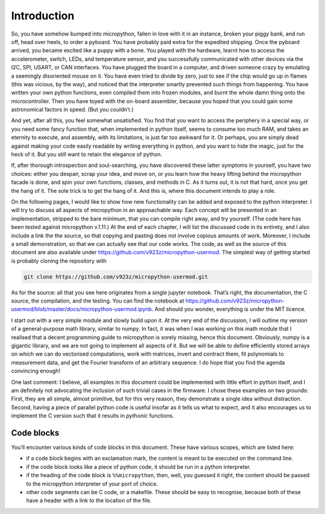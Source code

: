 Introduction
============

So, you have somehow bumped into micropython, fallen in love with it in
an instance, broken your piggy bank, and run off, head over heels, to
order a pyboard. You have probably paid extra for the expedited
shipping. Once the pyboard arrived, you became excited like a puppy with
a bone. You played with the hardware, learnt how to access the
accelerometer, switch, LEDs, and temperature sensor, and you
successfully communicated with other devices via the I2C, SPI, USART, or
CAN interfaces. You have plugged the board in a computer, and driven
someone crazy by emulating a seemingly disoriented mouse on it. You have
even tried to divide by zero, just to see if the chip would go up in
flames (this was vicious, by the way), and noticed that the interpreter
smartly prevented such things from happening. You have written your own
python functions, even compiled them into frozen modules, and burnt the
whole damn thing onto the microcontroller. Then you have toyed with the
on-board assembler, because you hoped that you could gain some
astronomical factors in speed. (But you couldn’t.)

And yet, after all this, you feel somewhat unsatisfied. You find that
you want to access the periphery in a special way, or you need some
fancy function that, when implemented in python itself, seems to consume
too much RAM, and takes an eternity to execute, and assembly, with its
limitations, is just far too awkward for it. Or perhaps, you are simply
dead against making your code easily readable by writing everything in
python, and you want to hide the magic, just for the heck of it. But you
still want to retain the elegance of python.

If, after thorough introspection and soul-searching, you have discovered
these latter symptoms in yourself, you have two choices: either you
despair, scrap your idea, and move on, or you learn how the heavy
lifting behind the micropython facade is done, and spin your own
functions, classes, and methods in C. As it turns out, it is not that
hard, once you get the hang of it. The sole trick is to get the hang of
it. And this is, where this document intends to play a role.

On the following pages, I would like to show how new functionality can
be added and exposed to the python interpreter. I will try to discuss
all aspects of micropython in an approachable way. Each concept will be
presented in an implementation, stripped to the bare minimum, that you
can compile right away, and try yourself. (The code here has been tested
against micropython v.1.11.) At the end of each chapter, I will list the
discussed code in its entirety, and I also include a link the the
source, so that copying and pasting does not involve copious amounts of
work. Moreover, I include a small demonstration, so that we can actually
see that our code works. The code, as well as the source of this
document are also available under
https://github.com/v923z/micropython-usermod. The simplest way of
getting started is probably cloning the repository with

.. code:: bash

   git clone https://github.com/v923z/micropython-usermod.git

As for the source: all that you see here originates from a single
jupyter notebook. That’s right, the documentation, the C source, the
compilation, and the testing. You can find the notebook at
https://github.com/v923z/micropython-usermod/blob/master/docs/micropython-usermod.ipynb.
And should you wonder, everything is under the MIT licence.

I start out with a very simple module and slowly build upon it. At the
very end of the discussion, I will outline my version of a
general-purpose math library, similar to numpy. In fact, it was when I
was working on this math module that I realised that a decent
programming guide to micropython is sorely missing, hence this document.
Obviously, numpy is a gigantic library, and we are not going to
implement all aspects of it. But we will be able to define efficiently
stored arrays on which we can do vectorised computations, work with
matrices, invert and contract them, fit polynomials to measurement data,
and get the Fourier transform of an arbitrary sequence. I do hope that
you find the agenda convincing enough!

One last comment: I believe, all examples in this document could be
implemented with little effort in python itself, and I am definitely not
advocating the inclusion of such trivial cases in the firmware. I chose
these examples on two grounds: First, they are all simple, almost
primitive, but for this very reason, they demonstrate a single idea
without distraction. Second, having a piece of parallel python code is
useful insofar as it tells us what to expect, and it also encourages us
to implement the C version such that it results in *pythonic* functions.

Code blocks
-----------

You’ll encounter various kinds of code blocks in this document. These
have various scopes, which are listed here:

-  if a code block begins with an exclamation mark, the content is meant
   to be executed on the command line.
-  if the code block looks like a piece of python code, it should be run
   in a python interpreter.
-  if the heading of the code block is ``%%micropython``, then, well,
   you guessed it right, the content should be passed to the micropython
   interpreter of your port of choice.

-  other code segments can be C code, or a makefile. These should be
   easy to recognise, because both of these have a header with a link to
   the location of the file.
